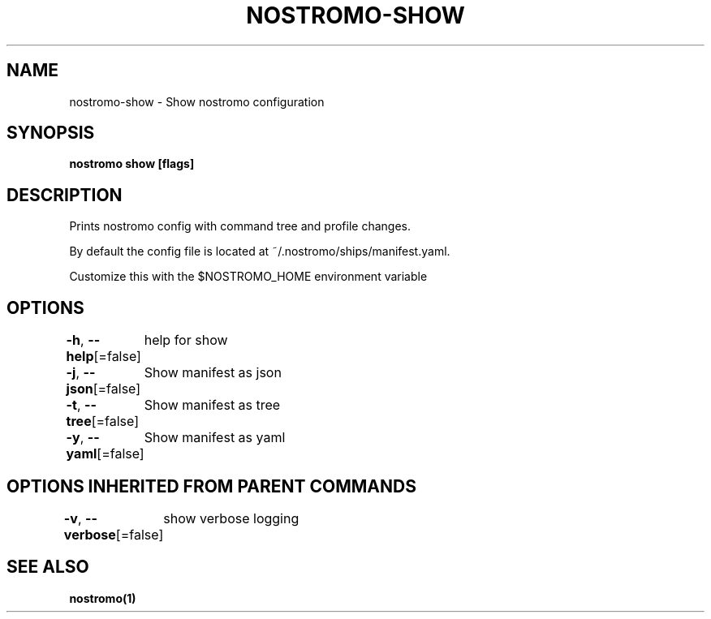 .nh
.TH "NOSTROMO-SHOW" "1" "Oct 2023" "nostromo 0.12.0" "nostromo manual"

.SH NAME
.PP
nostromo-show - Show nostromo configuration


.SH SYNOPSIS
.PP
\fBnostromo show [flags]\fP


.SH DESCRIPTION
.PP
Prints nostromo config with command tree
and profile changes.

.PP
By default the config file is located at ~/.nostromo/ships/manifest.yaml.

.PP
Customize this with the $NOSTROMO_HOME environment variable


.SH OPTIONS
.PP
\fB-h\fP, \fB--help\fP[=false]
	help for show

.PP
\fB-j\fP, \fB--json\fP[=false]
	Show manifest as json

.PP
\fB-t\fP, \fB--tree\fP[=false]
	Show manifest as tree

.PP
\fB-y\fP, \fB--yaml\fP[=false]
	Show manifest as yaml


.SH OPTIONS INHERITED FROM PARENT COMMANDS
.PP
\fB-v\fP, \fB--verbose\fP[=false]
	show verbose logging


.SH SEE ALSO
.PP
\fBnostromo(1)\fP
